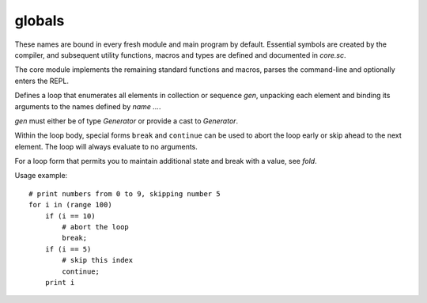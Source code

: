 globals
=======

These names are bound in every fresh module and main program by default.
Essential symbols are created by the compiler, and subsequent utility
functions, macros and types are defined and documented in `core.sc`.

The core module implements the remaining standard functions and macros,
parses the command-line and optionally enters the REPL.

.. define:: compile-flag-O1

   A constant of type `u64`.
.. define:: compile-flag-O2

   A constant of type `u64`.
.. define:: compile-flag-O3

   A constant of type `u64`.
.. define:: compile-flag-dump-disassembly

   A constant of type `u64`.
.. define:: compile-flag-dump-function

   A constant of type `u64`.
.. define:: compile-flag-dump-module

   A constant of type `u64`.
.. define:: compile-flag-dump-time

   A constant of type `u64`.
.. define:: compile-flag-no-debug-info

   A constant of type `u64`.
.. define:: compiler-dir
   
   A string containing the folder path to the compiler environment. Typically
   the compiler environment is the folder that contains the ``bin`` folder
   containing the compiler executable.
.. define:: compiler-path
   
   A string constant containing the file path to the compiler executable.
.. define:: compiler-timestamp
   
   A string constant indicating the time and date the compiler was built.
.. define:: debug-build?
   
   A boolean constant indicating if the compiler was built in debug mode.
.. define:: e
   
   Euler's number, also known as Napier's constant. Explicitly type-annotated
   versions of the constant are available as `e:f32` and `e:f64`
.. define:: e:f32
   
   See `e`.
.. define:: e:f64
   
   See `e`.
.. define:: false

   A constant of type `bool`.
.. define:: global-flag-block

   A constant of type `u32`.
.. define:: global-flag-buffer-block

   A constant of type `u32`.
.. define:: global-flag-coherent

   A constant of type `u32`.
.. define:: global-flag-non-readable

   A constant of type `u32`.
.. define:: global-flag-non-writable

   A constant of type `u32`.
.. define:: global-flag-restrict

   A constant of type `u32`.
.. define:: global-flag-volatile

   A constant of type `u32`.
.. define:: infinite-range
   
   A `Generator` that iterates through all 32-bit signed integer values starting
   at 0. This generator does never terminate; when it exceeds the maximum
   positive integer value of 2147483647, it overflows and continues with the
   minimum negative integer value of -2147483648.
.. define:: none

   A constant of type `Nothing`.
.. define:: null

   A constant of type `NullType`.
.. define:: operating-system
   
   A string constant indicating the operating system the compiler was built
   for. It equals to ``"linux"`` for Linux builds, ``"windows"`` for Windows
   builds, ``"macos"`` for macOS builds and ``"unknown"`` otherwise.
.. define:: package
   
   A symbol table of type `Scope` which holds configuration options and module
   contents. It is managed by the module import system.
   
   ``package.path`` holds a list of all search paths in the form of simple
   string patterns. Changing it alters the way modules are searched for in
   the next run stage.
   
   ``package.modules`` is another scope symbol table mapping full module
   paths to their contents. When a module is first imported, its contents
   are cached in this table. Subsequent imports of the same module will be
   resolved to these cached contents.
.. define:: pi
   
   The number π, the ratio of a circle's circumference C to its diameter d.
   Explicitly type-annotated versions of the constant are available as `pi:f32`
   and `pi:f64`.
.. define:: pi:f32
   
   See `pi`.
.. define:: pi:f64
   
   See `pi`.
.. define:: pointer-flag-non-readable

   A constant of type `u64`.
.. define:: pointer-flag-non-writable

   A constant of type `u64`.
.. define:: style-comment

   A constant of type `Symbol`.
.. define:: style-error

   A constant of type `Symbol`.
.. define:: style-function

   A constant of type `Symbol`.
.. define:: style-instruction

   A constant of type `Symbol`.
.. define:: style-keyword

   A constant of type `Symbol`.
.. define:: style-location

   A constant of type `Symbol`.
.. define:: style-none

   A constant of type `Symbol`.
.. define:: style-number

   A constant of type `Symbol`.
.. define:: style-operator

   A constant of type `Symbol`.
.. define:: style-sfxfunction

   A constant of type `Symbol`.
.. define:: style-string

   A constant of type `Symbol`.
.. define:: style-symbol

   A constant of type `Symbol`.
.. define:: style-type

   A constant of type `Symbol`.
.. define:: style-warning

   A constant of type `Symbol`.
.. define:: true

   A constant of type `bool`.
.. define:: type-kind-arguments

   A constant of type `i32`.
.. define:: type-kind-array

   A constant of type `i32`.
.. define:: type-kind-function

   A constant of type `i32`.
.. define:: type-kind-image

   A constant of type `i32`.
.. define:: type-kind-integer

   A constant of type `i32`.
.. define:: type-kind-pointer

   A constant of type `i32`.
.. define:: type-kind-qualify

   A constant of type `i32`.
.. define:: type-kind-real

   A constant of type `i32`.
.. define:: type-kind-sampled-image

   A constant of type `i32`.
.. define:: type-kind-tuple

   A constant of type `i32`.
.. define:: type-kind-typename

   A constant of type `i32`.
.. define:: type-kind-union

   A constant of type `i32`.
.. define:: type-kind-vector

   A constant of type `i32`.
.. define:: typename-flag-plain

   A constant of type `u32`.
.. define:: unnamed

   A constant of type `Symbol`.
.. define:: unroll-limit
   
   A constant of type `i32` indicating the maximum number of recursions
   permitted for an inline. When this number is exceeded, an error is raised
   during typechecking. Currently, the limit is set at 64 recursions. This
   restriction has been put in place to prevent the compiler from overflowing
   its stack memory.
.. define:: value-kind-argument-list

   A constant of type `i32`.
.. define:: value-kind-argument-list-template

   A constant of type `i32`.
.. define:: value-kind-break

   A constant of type `i32`.
.. define:: value-kind-call

   A constant of type `i32`.
.. define:: value-kind-call-template

   A constant of type `i32`.
.. define:: value-kind-compile-stage

   A constant of type `i32`.
.. define:: value-kind-condbr

   A constant of type `i32`.
.. define:: value-kind-const-aggregate

   A constant of type `i32`.
.. define:: value-kind-const-int

   A constant of type `i32`.
.. define:: value-kind-const-pointer

   A constant of type `i32`.
.. define:: value-kind-const-real

   A constant of type `i32`.
.. define:: value-kind-exception

   A constant of type `i32`.
.. define:: value-kind-expression

   A constant of type `i32`.
.. define:: value-kind-extract-argument

   A constant of type `i32`.
.. define:: value-kind-extract-argument-template

   A constant of type `i32`.
.. define:: value-kind-function

   A constant of type `i32`.
.. define:: value-kind-global

   A constant of type `i32`.
.. define:: value-kind-if

   A constant of type `i32`.
.. define:: value-kind-keyed

   A constant of type `i32`.
.. define:: value-kind-keyed-template

   A constant of type `i32`.
.. define:: value-kind-label

   A constant of type `i32`.
.. define:: value-kind-label-template

   A constant of type `i32`.
.. define:: value-kind-loop

   A constant of type `i32`.
.. define:: value-kind-loop-arguments

   A constant of type `i32`.
.. define:: value-kind-loop-label

   A constant of type `i32`.
.. define:: value-kind-loop-label-arguments

   A constant of type `i32`.
.. define:: value-kind-merge

   A constant of type `i32`.
.. define:: value-kind-merge-template

   A constant of type `i32`.
.. define:: value-kind-parameter

   A constant of type `i32`.
.. define:: value-kind-parameter-template

   A constant of type `i32`.
.. define:: value-kind-pure-cast

   A constant of type `i32`.
.. define:: value-kind-quote

   A constant of type `i32`.
.. define:: value-kind-raise

   A constant of type `i32`.
.. define:: value-kind-raise-template

   A constant of type `i32`.
.. define:: value-kind-repeat

   A constant of type `i32`.
.. define:: value-kind-repeat-template

   A constant of type `i32`.
.. define:: value-kind-return

   A constant of type `i32`.
.. define:: value-kind-return-template

   A constant of type `i32`.
.. define:: value-kind-switch

   A constant of type `i32`.
.. define:: value-kind-switch-template

   A constant of type `i32`.
.. define:: value-kind-template

   A constant of type `i32`.
.. define:: value-kind-unquote

   A constant of type `i32`.
.. type:: Anchor

   A plain type of storage type `_Anchor(*)`.

.. type:: Arguments

   An opaque type.

   .. spice:: (__typecall ...)
.. type:: Builtin

   A plain type of storage type `u64`.

   .. spice:: (__hash ...)
.. type:: CEnum

   An opaque type of supertype `immutable`.

   .. spice:: (__!= ...)
   .. spice:: (__& ...)
   .. spice:: (__* ...)
   .. spice:: (__+ ...)
   .. spice:: (__- ...)
   .. spice:: (__/ ...)
   .. spice:: (__// ...)
   .. spice:: (__== ...)
   .. spice:: (__^ ...)
   .. spice:: (__imply ...)
   .. spice:: (__rimply ...)
   .. spice:: (__| ...)
.. type:: CStruct

   An opaque type.

   .. builtin:: (__getattr ...)
   .. spice:: (__typecall ...)
.. type:: CUnion

   An opaque type.

   .. builtin:: (__getattr ...)
   .. inline:: (__typecall cls)
.. type:: Closure

   A plain type of storage type `_Closure(*)`.

   .. spice:: (__!= ...)
   .. spice:: (__== ...)
   .. spice:: (__hash ...)
   .. spice:: (__imply ...)
   .. compiledfn:: (docstring ...)

      An external function of type ``String<-(Closure)``.
.. type:: Collector

   A plain type of storage type `_Closure(*)`.

   .. spice:: (__call ...)
   .. inline:: (__typecall cls init valid? at collect)
.. type:: CompileStage

   A plain type of storage type `{_Value Anchor}`.

.. type:: Error

   A plain type of storage type `_Error(*)`.

.. type:: Generator

   
   Generators provide a protocol for iterating the contents of containers and
   enumerating sequences. They are primarily used by `for` and `fold`, but can
   also be used separately.
   
   Each generator instance is equivalent to a closure that when called returns
   four functions:
   
   * A function ``state... <- fn start ()`` which returns the initial state of
     the generator as an arbitrary number of arbitrarily typed values. The
     initially returned state defines the format of the generators internal
     state.
   * A function ``bool <- fn valid? (state...)`` which takes the current
     generator state and returns `true` when the generator can resolve the
     state to a collection item, otherwise `false`, indicating that the
     generator has been depleted.
   * A function ``value... <- fn at (state...)`` which takes the current
     generator state and returns the collection item this state maps to. The
     function may not be called for a state for which ``valid?`` has reported
     to be depleted.
   * A function ``state... <- fn next (state...)`` which takes the current
     generator state and returns the state mapping to the next item in the
     collection. The new state must have the same type signature as the
     previous state. The function may not be called for a state for which
     ``valid?`` has reported to be depleted.
   
   It is allowed to call any of these functions multiple times with any valid
   state, effectively restarting the Generator at an arbitrary point, as
   Generators are not expected to have side effects. In controlled
   circumstances a Generator may choose to be impure, but should be documented
   accordingly.
   
   Here is a typical pattern for constructing a generator::
   
       inline make-generator (container)
           Generator
               inline "start" ()
                   # return the first iterator of sequence (might not be valid)
                   'start container
               inline "valid?" (it...)
                   # return true if the iterator is still valid
                   'valid-iterator? container it...
               inline "at" (it...)
                   # return variadic result at iterator
                   '@ container it...
               inline "next" (it...)
                   # return the next iterator in sequence
                   'next container it...
   
   The generator can then be subsequently used like this::
   
       # this example prints up to two elements returned by a generator
       # generate a new instance bound to container
       let gen = (make-generator container)
       # extract all methods
       let start valid? at next = (gen)
       # get the init state
       let state... = (start)
       # check if the state is valid
       if (valid? state...)
           # container has at least one item; print it
           print (at state...)
           # advance to the next state
           let state... = (next state...)
           if (valid? state...)
               # container has one more item; print it
               print (at state...)
       # we are done; no cleanup necessary

   
   .. spice:: (__call self)
   
      Returns, in this order, the four functions ``start``, ``valid?``,
      ``init`` and ``next`` which are required to enumerate generator
      `self`.
   .. inline:: (__typecall cls start valid? at next)
      
      Takes four functions ``start``, ``valid?``, ``at`` and ``next``
      and returns a new generator ready for use.
.. type:: Image

   An opaque type.

   .. spice:: (__typecall ...)
   .. compiledfn:: (type ...)

      An external function of type ``type<-(type Symbol i32 i32 i32 i32 Symbol Symbol)``.
.. type:: Nothing

   A plain type of storage type `{}`.

   .. inline:: (__tobool)
.. type:: NullType

   A plain type of storage type `void(*)`.

   .. spice:: (__== ...)
   .. spice:: (__imply ...)
   .. spice:: (__r== ...)
   .. inline:: (__repr self)
.. type:: OverloadedFunction

   An opaque type.

   .. spice:: (__typecall ...)
   .. spice:: (append ...)
.. type:: Qualify

   An opaque type.

.. type:: Raises

   An opaque type.

.. type:: SampledImage

   An opaque type.

   .. spice:: (__typecall ...)
   .. compiledfn:: (type ...)

      An external function of type ``type<-(type)``.
.. type:: Sampler

   An opaque type.

.. type:: Scope

   A plain type of storage type `_Scope(*)`.

   .. compiledfn:: (@ ...)

      An external function of type ``Value<->Error(Scope Symbol)``.
   .. spice:: (__.. ...)
   .. spice:: (__== ...)
   .. spice:: (__as ...)
   .. spice:: (__getattr ...)
   .. spice:: (__hash ...)
   .. spice:: (__typecall ...)
   .. spice:: (define-internal-symbol ...)
   .. spice:: (define-symbol ...)
   .. inline:: (define-symbols self values...)
   .. inline:: (deleted self)
   .. compiledfn:: (docstring ...)

      An external function of type ``String<-(Scope Symbol)``.
   .. compiledfn:: (next ...)

      An external function of type ``λ(Symbol Value)<-(Scope Symbol)``.
   .. compiledfn:: (next-deleted ...)

      An external function of type ``Symbol<-(Scope Symbol)``.
   .. compiledfn:: (parent ...)

      An external function of type ``Scope<-(Scope)``.
   .. compiledfn:: (set-docstring ...)

      An external function of type ``void<-(Scope Symbol String)``.
   .. spice:: (set-symbol ...)
   .. inline:: (set-symbols self values...)
.. type:: SourceFile

   A plain type of storage type `_SourceFile(*)`.

.. type:: SpiceMacro

   A plain type of storage type `Value<->Error(Value)(*)`.

   .. spice:: (__rimply ...)
.. type:: SpiceMacroFunction

   A plain type labeled ``Value<->Error(Value)(*)`` of supertype `pointer` and of storage type `Value<->Error(Value)(*)`.

.. type:: Struct

   An opaque type.

   .. builtin:: (__getattr ...)
   .. spice:: (__typecall ...)
.. type:: SugarMacro

   A plain type of storage type `λ(List Scope)<->Error(List Scope)(*)`.

   .. spice:: (__call ...)
.. type:: SugarMacroFunction

   A plain type labeled ``λ(List Scope)<->Error(List Scope)(*)`` of supertype `pointer` and of storage type `λ(List Scope)<->Error(List Scope)(*)`.

.. type:: Symbol

   A plain type of supertype `immutable` and of storage type `u64`.

   .. spice:: (__!= ...)
   .. spice:: (__== ...)
   .. spice:: (__call ...)
   .. spice:: (__hash ...)
   .. spice:: (__imply ...)
   .. inline:: (__typecall cls str)
   .. inline:: (unique cls name)
   .. compiledfn:: (variadic? ...)

      An external function of type ``bool<-(Symbol)``.
.. type:: TypeArrayPointer

   A plain type labeled ``type(*)`` of supertype `pointer` and of storage type `type(*)`.

.. type:: Unknown

   A plain type of storage type `_type(*)`.

.. type:: Value

   A plain type of storage type `{_Value Anchor}`.

   .. spice:: (__== ...)
   .. inline:: (__as vT T)
   .. compiledfn:: (__repr ...)

      An external function of type ``String<-(Value)``.
   .. inline:: (__rimply vT T)
   .. spice:: (__typecall ...)
   .. compiledfn:: (anchor ...)

      An external function of type ``Anchor<-(Value)``.
   .. inline:: (append-sink self)
   .. compiledfn:: (argcount ...)

      An external function of type ``i32<-(Value)``.
   .. inline:: (args self)
   .. compiledfn:: (constant? ...)

      An external function of type ``bool<-(Value)``.
   .. fn:: (dekey self)
   .. inline:: (dump self)
   .. compiledfn:: (getarg ...)

      An external function of type ``Value<-(Value i32)``.
   .. compiledfn:: (getarglist ...)

      An external function of type ``Value<-(Value i32)``.
   .. compiledfn:: (kind ...)

      An external function of type ``i32<-(Value)``.
   .. compiledfn:: (none? ...)

      A compiled function of type ``bool<-(Value)``.
   .. compiledfn:: (pure? ...)

      An external function of type ``bool<-(Value)``.
   .. compiledfn:: (qualified-typeof ...)

      An external function of type ``type<-(Value)``.
   .. inline:: (reverse-args self)
   .. compiledfn:: (spice-repr ...)

      An external function of type ``String<-(Value)``.
   .. inline:: (tag self anchor)
   .. compiledfn:: (typeof ...)

      An external function of type ``type<-(Value)``.
.. type:: ValueArrayPointer

   A plain type labeled ``Value(*)`` of supertype `pointer` and of storage type `Value(*)`.

.. type:: Variadic

   An opaque type labeled ``...``.

.. type:: aggregate

   An opaque type.

.. type:: array

   An opaque type of supertype `aggregate`.

   .. inline:: (__@ self index)
   .. spice:: (__as ...)
   .. spice:: (__countof ...)
   .. spice:: (__typecall ...)
   .. spice:: (__unpack ...)
   .. inline:: (type element-type size)
.. type:: bool

   A plain type of supertype `integer` and of storage type `bool`.

.. type:: constant

   An opaque type.

.. type:: f16

   A plain type of supertype `real` and of storage type `f16`.

.. type:: f32

   A plain type of supertype `real` and of storage type `f32`.

.. type:: f64

   A plain type of supertype `real` and of storage type `f64`.

.. type:: f80

   A plain type of supertype `real` and of storage type `f80`.

.. type:: function

   An opaque type.

   .. spice:: (__typecall ...)
   .. spice:: (type ...)
.. type:: hash

   A plain type of storage type `u64`.

   .. spice:: (__!= ...)
   .. spice:: (__== ...)
   .. spice:: (__as ...)
   .. inline:: (__hash self)
   .. spice:: (__ras ...)
   .. spice:: (__typecall ...)
   .. inline:: (from-bytes data size)
.. type:: i16

   A plain type of supertype `integer` and of storage type `i16`.

.. type:: i32

   A plain type of supertype `integer` and of storage type `i32`.

.. type:: i64

   A plain type of supertype `integer` and of storage type `i64`.

.. type:: i8

   A plain type of supertype `integer` and of storage type `i8`.

.. type:: immutable

   An opaque type.

.. type:: incomplete

   An opaque type.

.. type:: integer

   An opaque type of supertype `immutable`.

   .. spice:: (__!= ...)
   .. spice:: (__% ...)
   .. spice:: (__& ...)
   .. spice:: (__* ...)
   .. spice:: (__+ ...)
   .. spice:: (__- ...)
   .. spice:: (__/ ...)
   .. spice:: (__// ...)
   .. spice:: (__< ...)
   .. spice:: (__<< ...)
   .. spice:: (__<= ...)
   .. spice:: (__== ...)
   .. spice:: (__> ...)
   .. spice:: (__>= ...)
   .. spice:: (__>> ...)
   .. spice:: (__^ ...)
   .. spice:: (__as ...)
   .. spice:: (__hash ...)
   .. spice:: (__imply ...)
   .. inline:: (__neg self)
   .. spice:: (__static-imply ...)
   .. spice:: (__tobool ...)
   .. inline:: (__typecall cls value)
   .. builtin:: (__vector!= ...)
   .. spice:: (__vector% ...)
   .. builtin:: (__vector& ...)
   .. builtin:: (__vector* ...)
   .. builtin:: (__vector+ ...)
   .. builtin:: (__vector- ...)
   .. spice:: (__vector// ...)
   .. spice:: (__vector< ...)
   .. builtin:: (__vector<< ...)
   .. spice:: (__vector<= ...)
   .. builtin:: (__vector== ...)
   .. spice:: (__vector> ...)
   .. spice:: (__vector>= ...)
   .. spice:: (__vector>> ...)
   .. builtin:: (__vector^ ...)
   .. builtin:: (__vector| ...)
   .. spice:: (__| ...)
   .. inline:: (__~ self)
.. type:: intptr

   A plain type labeled ``u64`` of supertype `integer` and of storage type `u64`.

.. type:: list

   A plain type labeled ``List`` of storage type `_List(*)`.

   .. compiledfn:: (@ ...)

      An external function of type ``Value<-(List)``.
   .. spice:: (__.. ...)
   .. spice:: (__== ...)
   .. spice:: (__as ...)
   .. compiledfn:: (__countof ...)

      An external function of type ``i32<-(List)``.
   .. inline:: (__repr self)
   .. spice:: (__typecall ...)
   .. inline:: (cons-sink self)
   .. inline:: (decons self count)
   .. compiledfn:: (dump ...)

      An external function of type ``List<-(List)``.
   .. compiledfn:: (join ...)

      An external function of type ``List<-(List List)``.
   .. compiledfn:: (next ...)

      An external function of type ``List<-(List)``.
   .. compiledfn:: (reverse ...)

      An external function of type ``List<-(List)``.
   .. fn:: (rjoin lside rside)
   .. fn:: (token-split expr token errmsg)
.. type:: noreturn

   An opaque type.

.. type:: opaquepointer

   An opaque type.

.. type:: pointer

   An opaque type.

   .. spice:: (__== ...)
   .. inline:: (__@ self index)
   .. spice:: (__call ...)
   .. inline:: (__getattr self key)
   .. spice:: (__hash ...)
   .. spice:: (__imply ...)
   .. inline:: (__toref self)
   .. spice:: (__typecall ...)
   .. inline:: (type T)
.. type:: rawstring

   A plain type labeled ``i8(*)`` of supertype `pointer` and of storage type `i8(*)`.

.. type:: real

   An opaque type of supertype `immutable`.

   .. spice:: (__!= ...)
   .. spice:: (__% ...)
   .. spice:: (__* ...)
   .. spice:: (__+ ...)
   .. spice:: (__- ...)
   .. spice:: (__/ ...)
   .. spice:: (__// ...)
   .. spice:: (__< ...)
   .. spice:: (__<= ...)
   .. spice:: (__== ...)
   .. spice:: (__> ...)
   .. spice:: (__>= ...)
   .. spice:: (__as ...)
   .. spice:: (__hash ...)
   .. spice:: (__imply ...)
   .. inline:: (__neg self)
   .. inline:: (__rcp self)
   .. inline:: (__typecall cls value)
   .. builtin:: (__vector!= ...)
   .. builtin:: (__vector% ...)
   .. builtin:: (__vector* ...)
   .. builtin:: (__vector+ ...)
   .. builtin:: (__vector- ...)
   .. builtin:: (__vector/ ...)
   .. builtin:: (__vector< ...)
   .. builtin:: (__vector<= ...)
   .. builtin:: (__vector== ...)
   .. builtin:: (__vector> ...)
   .. builtin:: (__vector>= ...)
.. type:: string

   A plain type labeled ``String`` of supertype `opaquepointer` and of storage type `_String(*)`.

   .. spice:: (__!= ...)
   .. spice:: (__.. ...)
   .. spice:: (__< ...)
   .. spice:: (__<= ...)
   .. spice:: (__== ...)
   .. spice:: (__> ...)
   .. spice:: (__>= ...)
   .. fn:: (__@ self i)
   .. spice:: (__as ...)
   .. compiledfn:: (__countof ...)

      An external function of type ``usize<-(String)``.
   .. inline:: (__hash self)
   .. spice:: (__imply ...)
   .. compiledfn:: (__lslice ...)

      An external function of type ``String<-(String usize)``.
   .. spice:: (__ras ...)
   .. compiledfn:: (__rslice ...)

      An external function of type ``String<-(String usize)``.
   .. compiledfn:: (buffer ...)

      An external function of type ``λ(i8(*) usize)<-(String)``.
   .. compiledfn:: (join ...)

      An external function of type ``String<-(String String)``.
   .. compiledfn:: (match? ...)

      An external function of type ``bool<->Error(String String)``.
.. type:: tuple

   An opaque type of supertype `aggregate`.

   .. builtin:: (__@ ...)
   .. spice:: (__countof ...)
   .. builtin:: (__getattr ...)
   .. spice:: (__typecall ...)
   .. spice:: (__unpack ...)
   .. spice:: (type ...)
.. type:: type

   A plain type of supertype `opaquepointer` and of storage type `_type(*)`.

   .. compiledfn:: (@ ...)

      An external function of type ``Value<->Error(type Symbol)``.
   .. spice:: (__!= ...)
   .. spice:: (__< ...)
   .. spice:: (__<= ...)
   .. spice:: (__== ...)
   .. spice:: (__> ...)
   .. spice:: (__>= ...)
   .. compiledfn:: (__@ ...)

      An external function of type ``type<->Error(type i32)``.
   .. spice:: (__call ...)
   .. spice:: (__getattr ...)
   .. spice:: (__hash ...)
   .. compiledfn:: (alignof ...)

      An external function of type ``usize<->Error(type)``.
   .. compiledfn:: (bitcount ...)

      An external function of type ``i32<-(type)``.
   .. fn:: (change-element-type cls ET)
   .. fn:: (change-storage-class cls storage-class)
   .. spice:: (define-symbol ...)
   .. inline:: (define-symbols self values...)
   .. spice:: (dispatch-attr ...)
   .. compiledfn:: (docstring ...)

      An external function of type ``String<-(type Symbol)``.
   .. compiledfn:: (element-count ...)

      An external function of type ``i32<->Error(type)``.
   .. compiledfn:: (element@ ...)

      An external function of type ``type<->Error(type i32)``.
   .. inline:: (elements self)
   .. fn:: (function-pointer? cls)
   .. fn:: (function? cls)
   .. fn:: (immutable cls)
   .. compiledfn:: (key ...)

      An external function of type ``λ(Symbol type)<-(type)``.
   .. inline:: (key-type self key)
   .. compiledfn:: (kind ...)

      An external function of type ``i32<-(type)``.
   .. compiledfn:: (local@ ...)

      An external function of type ``Value<->Error(type Symbol)``.
   .. fn:: (mutable cls)
   .. compiledfn:: (opaque? ...)

      An external function of type ``bool<-(type)``.
   .. compiledfn:: (plain? ...)

      An external function of type ``bool<-(type)``.
   .. fn:: (pointer->refer-type cls)
   .. fn:: (pointer-storage-class cls)
   .. fn:: (pointer? cls)
   .. spice:: (raises ...)
   .. fn:: (readable? cls)
   .. compiledfn:: (refer? ...)

      An external function of type ``bool<-(type)``.
   .. compiledfn:: (return-type ...)

      An external function of type ``λ(type type)<-(type)``.
   .. compiledfn:: (set-docstring ...)

      An external function of type ``void<-(type Symbol String)``.
   .. inline:: (set-plain-storage type storage-type)
   .. inline:: (set-storage type storage-type)
   .. spice:: (set-symbol ...)
   .. inline:: (set-symbols self values...)
   .. compiledfn:: (signed? ...)

      An external function of type ``bool<-(type)``.
   .. compiledfn:: (sizeof ...)

      An external function of type ``usize<->Error(type)``.
   .. compiledfn:: (storageof ...)

      An external function of type ``type<->Error(type)``.
   .. compiledfn:: (string ...)

      An external function of type ``String<-(type)``.
   .. fn:: (strip-pointer-storage-class cls)
   .. compiledfn:: (superof ...)

      An external function of type ``type<-(type)``.
   .. inline:: (symbols self)
   .. compiledfn:: (unique-type ...)

      An external function of type ``type<-(type i32)``.
   .. compiledfn:: (variadic? ...)

      An external function of type ``bool<-(type)``.
   .. inline:: (view-type self id)
   .. fn:: (writable? cls)
.. type:: typename

   An opaque type.

   .. spice:: (__!= ...)
   .. spice:: (__= ...)
   .. spice:: (__toptr ...)
   .. spice:: (__typecall ...)
   .. compiledfn:: (type ...)

      An external function of type ``type<->Error(String type)``.
.. type:: u16

   A plain type of supertype `integer` and of storage type `u16`.

.. type:: u32

   A plain type of supertype `integer` and of storage type `u32`.

.. type:: u64

   A plain type of supertype `integer` and of storage type `u64`.

.. type:: u8

   A plain type of supertype `integer` and of storage type `u8`.

.. type:: union

   An opaque type.

.. type:: usize

   A plain type of supertype `integer` and of storage type `u64`.

.. type:: vector

   An opaque type of supertype `immutable`.

   .. spice:: (__!= ...)
   .. spice:: (__% ...)
   .. spice:: (__& ...)
   .. spice:: (__* ...)
   .. spice:: (__+ ...)
   .. spice:: (__- ...)
   .. spice:: (__/ ...)
   .. spice:: (__// ...)
   .. spice:: (__< ...)
   .. spice:: (__<= ...)
   .. spice:: (__== ...)
   .. spice:: (__> ...)
   .. spice:: (__>= ...)
   .. spice:: (__^ ...)
   .. spice:: (__countof ...)
   .. spice:: (__lslice ...)
   .. spice:: (__rslice ...)
   .. spice:: (__typecall ...)
   .. spice:: (__unpack ...)
   .. spice:: (__| ...)
   .. spice:: (smear ...)
   .. inline:: (type element-type size)
.. type:: void

   An opaque type of supertype `Arguments`.

.. type:: voidstar

   A plain type labeled ``void(*)`` of supertype `pointer` and of storage type `void(*)`.

.. inline:: (%= lhs rhs)
.. inline:: (&= lhs rhs)
.. inline:: (*= lhs rhs)
.. inline:: (+= lhs rhs)
.. inline:: (-= lhs rhs)
.. inline:: (..= lhs rhs)
.. inline:: (//= lhs rhs)
.. inline:: (/= lhs rhs)
.. inline:: (<<= lhs rhs)
.. inline:: (>>= lhs rhs)
.. inline:: (^= lhs rhs)
.. inline:: (|= lhs rhs)
.. fn:: (Value-none? value)
.. fn:: (all? v)
.. fn:: (any? v)
.. inline:: (append self anchor traceback-msg)
.. fn:: (as-converter vT T static?)
.. fn:: (autoboxer T x)
.. inline:: (balanced-binary-op-dispatch symbol rsymbol friendly-op-name)
.. fn:: (balanced-binary-operation args symbol rsymbol friendly-op-name)
.. fn:: (balanced-binary-operator symbol rsymbol lhsT rhsT lhs-static? rhs-static?)
   
   for an operation performed on two argument types, of which either
   type can provide a suitable candidate, return a matching operator.
   This function only works inside a spice macro.
.. fn:: (binary-op-error friendly-op-name lhsT rhsT)
.. fn:: (binary-operator symbol lhsT rhsT)
   
   for an operation performed on two argument types, of which only
   the left type can provide a suitable candidate, find a matching
   operator function. This function only works inside a spice macro.
.. fn:: (binary-operator-r rsymbol lhsT rhsT)
   
   for an operation performed on two argument types, of which only
   the right type can provide a suitable candidate, find a matching
   operator function. This function only works inside a spice macro.
.. fn:: (box-empty)
.. fn:: (box-integer value)
.. fn:: (box-none)
.. fn:: (box-pointer value)
.. inline:: (box-spice-macro l)
.. fn:: (box-symbol value)
.. fn:: (build-typify-function f)
.. fn:: (cast-converter symbol rsymbol vT T)
   
   for two given types, find a matching conversion function
   this function only works inside a spice macro
.. inline:: (cast-error intro-string vT T)
.. inline:: (char s)
.. fn:: (check-count count mincount maxcount)
.. inline:: (clamp x mn mx)
.. fn:: (clone-scope-contents a b)
   
   Join two scopes ``a`` and ``b`` into a new scope so that the
   root of ``a`` descends from ``b``.
.. fn:: (compare-type args f)
.. inline:: (convert-assert-args args cond msg)
.. inline:: (decons self count)
.. inline:: (define-symbols self values...)
.. fn:: (delete value)
.. fn:: (dispatch-and-or args flip)
.. fn:: (dots-to-slashes pattern)
.. fn:: (dotted-symbol? env head)
.. fn:: (empty? value)
.. inline:: (enumerate x)
.. fn:: (error msg)
.. fn:: (error@ anchor traceback-msg error-msg)
   
   usage example::
       error@ ('anchor value) "while checking parameter" "error in value"
.. fn:: (error@+ error anchor traceback-msg)
   
   usage example::
       except (err)
           error@+ err ('anchor value) "while processing stream"
.. fn:: (exec-module expr eval-scope)
.. fn:: (expand-and-or expr f)
.. fn:: (expand-apply expr)
.. fn:: (expand-define expr)
.. fn:: (expand-define-infix args scope order)
.. fn:: (expand-infix-let expr)
.. inline:: (extern-new name T attrs...)
.. fn:: (extract-name-params-body expr)
.. fn:: (extract-single-arg args)
.. inline:: (floordiv a b)
.. inline:: (function->SpiceMacro f)
.. inline:: (gen-allocator-sugar name f)
.. inline:: (gen-cast-op f str)
.. inline:: (gen-match-block-parser handle-case)
.. fn:: (gen-match-matcher failfunc expr scope cond)
   
   features:
   <constant> -> (input == <constant>)
   (or <expr_a> <expr_b>) -> (or <expr_a> <expr_b>)
   
   TODO:
   (: x T) -> ((typeof input) == T), let x = input
   <unknown symbol> -> unpack as symbol
.. fn:: (gen-or-matcher failfunc expr scope params)
.. fn:: (gen-sugar-matcher failfunc expr scope params)
.. fn:: (gen-vector-reduction f v sz)
.. fn:: (get-ifx-op env op)
.. fn:: (get-ifx-symbol name)
.. fn:: (has-infix-ops? infix-table expr)
.. fn:: (imply-converter vT T static?)
.. inline:: (infix-op pred)
.. fn:: (infix-op-ge infix-table token prec)
.. fn:: (infix-op-gt infix-table token prec)
.. fn:: (integer-as vT T)
.. fn:: (integer-imply vT T)
.. fn:: (integer-static-imply vT T)
.. fn:: (integer-tobool args)
.. fn:: (list-handler topexpr env)
.. fn:: (load-module module-name module-path opts...)
.. fn:: (ltr-multiop args target mincount)
.. inline:: (make-const-type-property-function func)
.. inline:: (make-expand-and-or f)
.. inline:: (make-expand-define-infix order)
.. inline:: (make-inplace-let-op op)
.. inline:: (make-inplace-op op)
.. fn:: (make-module-path pattern name)
.. inline:: (make-unpack-function extractf)
.. inline:: (memo f)
.. inline:: (memoize f)
.. fn:: (merge-scope-symbols source target filter)
.. fn:: (next-head? next)
.. fn:: (operator-valid? value)
.. fn:: (patterns-from-namestr base-dir namestr)
.. fn:: (pointer-imply vT T)
.. fn:: (pointer-type-imply? src dest)
.. fn:: (powi base exponent)
.. inline:: (print values...)
.. fn:: (ptrcmp!= t1 t2)
.. fn:: (ptrcmp== t1 t2)
.. inline:: (quasiquote-any x)
.. fn:: (quasiquote-list x)
.. inline:: (raises-compile-error)
.. inline:: (range a b c)
.. fn:: (real-as vT T)
.. fn:: (real-imply vT T)
.. fn:: (require-from base-dir name)
.. fn:: (rtl-infix-op-eq infix-table token prec)
.. fn:: (rtl-multiop args target mincount)
.. inline:: (sabs x)
.. inline:: (safe-integer-cast self T)
.. inline:: (select-op-macro sop fop numargs)
.. inline:: (set-symbols self values...)
.. inline:: (signed-vector-binary-op sf uf)
.. inline:: (simple-binary-op f)
   
   for cases where the type only interacts with itself
.. inline:: (simple-folding-autotype-binary-op f unboxer)
.. inline:: (simple-folding-autotype-signed-binary-op sf uf unboxer)
.. inline:: (simple-folding-binary-op f unboxer boxer)
.. inline:: (simple-signed-binary-op sf uf)
.. inline:: (slice value start end)
.. inline:: (spice-binary-op-macro f)
   
   to be used for binary operators of which either type can
   provide an operation. returns a callable operator (f lhs rhs) that
   performs the operation or no arguments if the operation can not be
   performed.
.. inline:: (spice-cast-macro f)
   
   to be used for __as, __ras, __imply and __rimply
   returns a callable converter (f value) that performs the cast or
   no arguments if the cast can not be performed.
.. inline:: (spice-converter-macro f)
   
   to be used for converter that need to do additional
   dispatch, e.g. do something else when the value is a constant
   returns a quote that performs the cast (f value T)
.. inline:: (spice-macro l)
.. fn:: (split-dotted-symbol name)
.. fn:: (string@ self i)
.. inline:: (sugar-block-scope-macro f)
.. inline:: (sugar-macro f)
.. inline:: (sugar-scope-macro f)
.. fn:: (symbol-handler topexpr env)
.. inline:: (type-comparison-func f)
.. inline:: (type-factory f)
.. inline:: (type< T superT)
.. inline:: (unary-op-dispatch symbol friendly-op-name)
.. fn:: (unary-op-error friendly-op-name T)
.. fn:: (unary-operation args symbol friendly-op-name)
.. fn:: (unary-operator symbol T)
   
   for an operation performed on one variable argument type, find a
   matching operator function. This function only works inside a spice
   macro.
.. inline:: (unary-or-balanced-binary-op-dispatch usymbol ufriendly-op-name symbol rsymbol friendly-op-name)
.. fn:: (unary-or-balanced-binary-operation args usymbol ufriendly-op-name symbol rsymbol friendly-op-name)
.. inline:: (unary-or-unbalanced-binary-op-dispatch usymbol ufriendly-op-name symbol rtype friendly-op-name)
.. fn:: (unary-or-unbalanced-binary-operation args usymbol ufriendly-op-name symbol rtype friendly-op-name)
.. inline:: (unbalanced-binary-op-dispatch symbol rtype friendly-op-name)
.. fn:: (unbalanced-binary-operation args symbol rtype friendly-op-name)
.. inline:: (unbox value T)
.. inline:: (unbox-integer value T)
.. inline:: (unbox-pointer value T)
.. inline:: (unbox-symbol value T)
.. fn:: (unbox-verify value wantT)
.. fn:: (uncomma l)
   
   uncomma list l, wrapping all comma separated symbols as new lists
   example::
   
       (uncomma '(a , b c d , e f , g h)) -> '(a (b c d) (e f) (g h))
.. fn:: (unpack-infix-op op)
.. fn:: (unpack2 args)
.. inline:: (va-join a...)
.. fn:: (value-as vT T expr)
.. inline:: (vector-binary-op-dispatch symbol)
.. fn:: (vector-binary-operator symbol lhsT rhsT)
.. fn:: (verify-count count mincount maxcount)
.. sugar:: (. ...)
.. sugar:: (:= ...)
.. sugar:: (<- ...)
.. sugar:: (@@ ...)
.. sugar:: (and ...)
.. sugar:: (as:= ...)
.. sugar:: (assert ...)
.. sugar:: (decorate-fn ...)
.. sugar:: (decorate-inline ...)
.. sugar:: (decorate-let ...)
.. sugar:: (decorate-struct ...)
.. sugar:: (decorate-typedef ...)
.. sugar:: (decorate-vvv ...)
.. sugar:: (define ...)
.. sugar:: (define-infix< ...)
.. sugar:: (define-infix> ...)
.. sugar:: (define-sugar-block-scope-macro ...)
.. sugar:: (define-sugar-macro ...)
.. sugar:: (define-sugar-scope-macro ...)
.. sugar:: (enum ...)
.. sugar:: (fn... ...)
.. sugar:: (fold (state ... _:= init...) _:for name ... _:in gen body...)

   This is a combination of the `loop` and `for` forms. It enumerates all
   elements in collection or sequence `gen`, unpacking each element and
   binding its arguments to the names defined by `name ...`, while
   the loop state `state ...` is initialized from `init...`.

   Similar to `loop`, the body expression must return the next state of
   the loop. The state of `gen` is transparently maintained and does not
   have to be managed.

   Unlike `for`, `fold` requires both calls to ``break`` and ``continue``
   to pass a state compatible with `state ...`. Otherwise they serve
   the same function.

   Usage example::

        # add numbers from 0 to 9, skipping number 5, and print the result
        print
            fold (sum = 0) for i in (range 100)
                if (i == 10)
                    # abort the loop
                    break sum
                if (i == 5)
                    # skip this index
                    continue sum
                # continue with the next state for sum
                sum + i

.. sugar:: (fold-locals ...)
.. sugar:: (for name ... _:in gen body...)

Defines a loop that enumerates all elements in collection or sequence
`gen`, unpacking each element and binding its arguments to the names
defined by `name ...`.

`gen` must either be of type `Generator` or provide a cast to
`Generator`.

Within the loop body, special forms ``break`` and ``continue`` can be used
to abort the loop early or skip ahead to the next element. The loop
will always evaluate to no arguments.

For a loop form that permits you to maintain additional state and break
with a value, see `fold`.

Usage example::

    # print numbers from 0 to 9, skipping number 5
    for i in (range 100)
        if (i == 10)
            # abort the loop
            break;
        if (i == 5)
            # skip this index
            continue;
        print i

.. sugar:: (from ...)
.. sugar:: (global ...)
.. sugar:: (import ...)
.. sugar:: (include ...)
.. sugar:: (inline... ...)
.. sugar:: (local ...)
.. sugar:: (locals ...)
   
   export locals as a chain of two new scopes: a scope that contains
   all the constant values in the immediate scope, and a scope that contains
   the runtime values.
.. sugar:: (match ...)
.. sugar:: (new ...)
.. sugar:: (or ...)
.. sugar:: (qq ...)
.. sugar:: (spice ...)
.. sugar:: (static-assert ...)
.. sugar:: (static-if ...)
.. sugar:: (struct ...)
.. sugar:: (sugar ...)
.. sugar:: (sugar-eval ...)
.. sugar:: (sugar-if ...)
.. sugar:: (sugar-match ...)
.. sugar:: (sugar-set-scope! ...)
.. sugar:: (typedef ...)
   
   a type declaration syntax; when the name is a string, the type is declared
   at runtime.
.. sugar:: (typedef+ ...)
.. sugar:: (unlet ...)
.. sugar:: (using ...)
.. sugar:: (va-option ...)
.. sugar:: (vvv ...)
.. sugar:: (while ...)
.. builtin:: (? ...)
.. builtin:: (_ ...)
.. builtin:: (Any-extract-constant ...)
.. builtin:: (Any-wrap ...)
.. builtin:: (Image-query-levels ...)
.. builtin:: (Image-query-lod ...)
.. builtin:: (Image-query-samples ...)
.. builtin:: (Image-query-size ...)
.. builtin:: (Image-read ...)
.. builtin:: (Image-write ...)
.. builtin:: (ReturnLabel-type ...)
.. builtin:: (acos ...)
.. builtin:: (add ...)
.. builtin:: (add-nsw ...)
.. builtin:: (add-nuw ...)
.. builtin:: (alloca ...)
.. builtin:: (alloca-array ...)
.. builtin:: (alloca-exception-pad ...)
.. builtin:: (allocaof ...)
.. builtin:: (ashr ...)
.. builtin:: (asin ...)
.. builtin:: (assign ...)
.. builtin:: (atan ...)
.. builtin:: (atan2 ...)
.. builtin:: (band ...)
.. builtin:: (bitcast ...)
.. builtin:: (bor ...)
.. builtin:: (branch ...)
.. builtin:: (break ...)
.. builtin:: (bxor ...)
.. builtin:: (call ...)
.. builtin:: (cc/call ...)
.. builtin:: (ceil ...)
.. builtin:: (compiler-anchor ...)
.. builtin:: (compiler-message ...)
.. builtin:: (copy ...)
.. builtin:: (cos ...)
.. builtin:: (cross ...)
.. builtin:: (degrees ...)
.. builtin:: (delete-type-symbol! ...)
.. builtin:: (deref ...)
.. builtin:: (discard! ...)
.. builtin:: (distance ...)
.. builtin:: (do ...)
.. builtin:: (dump ...)
.. builtin:: (dump-debug ...)
.. builtin:: (dump-spice ...)
.. builtin:: (dump-template ...)
.. builtin:: (dump-uniques ...)
.. builtin:: (dupe ...)
.. builtin:: (embed ...)
.. builtin:: (exp ...)
.. builtin:: (exp2 ...)
.. builtin:: (extern-symbol ...)
.. builtin:: (extractelement ...)
.. builtin:: (extractvalue ...)
.. builtin:: (fabs ...)
.. builtin:: (fadd ...)
.. builtin:: (fcmp!=o ...)
.. builtin:: (fcmp!=u ...)
.. builtin:: (fcmp-ord ...)
.. builtin:: (fcmp-uno ...)
.. builtin:: (fcmp<=o ...)
.. builtin:: (fcmp<=u ...)
.. builtin:: (fcmp<o ...)
.. builtin:: (fcmp<u ...)
.. builtin:: (fcmp==o ...)
.. builtin:: (fcmp==u ...)
.. builtin:: (fcmp>=o ...)
.. builtin:: (fcmp>=u ...)
.. builtin:: (fcmp>o ...)
.. builtin:: (fcmp>u ...)
.. builtin:: (fdiv ...)
.. builtin:: (floor ...)
.. builtin:: (fma ...)
.. builtin:: (fmix ...)
.. builtin:: (fmul ...)
.. builtin:: (fn ...)
.. builtin:: (follow ...)
.. builtin:: (form-quote ...)
.. builtin:: (fpext ...)
.. builtin:: (fptosi ...)
.. builtin:: (fptoui ...)
.. builtin:: (fptrunc ...)
.. builtin:: (fract ...)
.. builtin:: (free ...)
.. builtin:: (frem ...)
.. builtin:: (frexp ...)
.. builtin:: (fsign ...)
.. builtin:: (fsub ...)
.. builtin:: (function-type ...)
.. builtin:: (getelementptr ...)
.. builtin:: (getelementref ...)
.. builtin:: (hide-traceback ...)
.. builtin:: (icmp!= ...)
.. builtin:: (icmp<=s ...)
.. builtin:: (icmp<=u ...)
.. builtin:: (icmp<s ...)
.. builtin:: (icmp<u ...)
.. builtin:: (icmp== ...)
.. builtin:: (icmp>=s ...)
.. builtin:: (icmp>=u ...)
.. builtin:: (icmp>s ...)
.. builtin:: (icmp>u ...)
.. builtin:: (if ...)
.. builtin:: (inline ...)
.. builtin:: (insertelement ...)
.. builtin:: (insertvalue ...)
.. builtin:: (inttoptr ...)
.. builtin:: (inversesqrt ...)
.. builtin:: (itrunc ...)
.. builtin:: (label ...)
.. builtin:: (ldexp ...)
.. builtin:: (length ...)
.. builtin:: (let ...)
.. builtin:: (load ...)
.. builtin:: (log ...)
.. builtin:: (log2 ...)
.. builtin:: (loop ...)
.. builtin:: (lose ...)
.. builtin:: (lshr ...)
.. builtin:: (malloc ...)
.. builtin:: (malloc-array ...)
.. builtin:: (merge ...)
.. builtin:: (move ...)
.. builtin:: (mul ...)
.. builtin:: (mul-nsw ...)
.. builtin:: (mul-nuw ...)
.. builtin:: (normalize ...)
.. builtin:: (nullof ...)
.. builtin:: (offsetof ...)
.. builtin:: (powf ...)
.. builtin:: (ptrtoint ...)
.. builtin:: (ptrtoref ...)
.. builtin:: (purify ...)
.. builtin:: (radians ...)
.. builtin:: (raise ...)
.. builtin:: (rawcall ...)
.. builtin:: (reftoptr ...)
.. builtin:: (repeat ...)
.. builtin:: (return ...)
.. builtin:: (round ...)
.. builtin:: (roundeven ...)
.. builtin:: (run-stage ...)
.. builtin:: (sample ...)
.. builtin:: (scopeof ...)
.. builtin:: (sdiv ...)
.. builtin:: (set-execution-mode! ...)
.. builtin:: (sext ...)
.. builtin:: (shl ...)
.. builtin:: (shufflevector ...)
.. builtin:: (sin ...)
.. builtin:: (sitofp ...)
.. builtin:: (smoothstep ...)
.. builtin:: (spice-quote ...)
.. builtin:: (spice-unquote ...)
.. builtin:: (spice-unquote-arguments ...)
.. builtin:: (sqrt ...)
.. builtin:: (square-list ...)
.. builtin:: (srem ...)
.. builtin:: (ssign ...)
.. builtin:: (static-alloc ...)
.. builtin:: (step ...)
.. builtin:: (store ...)
.. builtin:: (sub ...)
.. builtin:: (sub-nsw ...)
.. builtin:: (sub-nuw ...)
.. builtin:: (sugar-log ...)
.. builtin:: (sugar-quote ...)
.. builtin:: (switch ...)
.. builtin:: (tan ...)
.. builtin:: (trunc ...)
.. builtin:: (try ...)
.. builtin:: (tuple-type ...)
.. builtin:: (type-local@ ...)
.. builtin:: (type@ ...)
.. builtin:: (typeof ...)
.. builtin:: (udiv ...)
.. builtin:: (uitofp ...)
.. builtin:: (unconst ...)
.. builtin:: (undef ...)
.. builtin:: (union-type ...)
.. builtin:: (unique-visible? ...)
.. builtin:: (unreachable! ...)
.. builtin:: (urem ...)
.. builtin:: (va-countof ...)
.. builtin:: (va-key ...)
.. builtin:: (va-keys ...)
.. builtin:: (va-values ...)
.. builtin:: (va@ ...)
.. builtin:: (view ...)
.. builtin:: (viewing ...)
.. builtin:: (volatile-load ...)
.. builtin:: (volatile-store ...)
.. builtin:: (zext ...)
.. spice:: (% ...)
.. spice:: (& ...)
.. spice:: (* ...)
.. spice:: (+ ...)
.. spice:: (- ...)
.. spice:: (/ ...)
.. spice:: (< ...)
.. spice:: (= ...)
.. spice:: (> ...)
.. spice:: (@ ...)
.. spice:: (^ ...)
.. spice:: (| ...)
.. spice:: (~ ...)
.. spice:: (!= ...)
.. spice:: (.. ...)
.. spice:: (// ...)
.. spice:: (<< ...)
.. spice:: (<= ...)
.. spice:: (== ...)
.. spice:: (>= ...)
.. spice:: (>> ...)
.. spice:: (Closure->Collector ...)
.. spice:: (Closure->Generator ...)
.. spice:: (abs ...)
.. spice:: (alignof ...)
.. spice:: (and-branch ...)
   
   The type of the `null` constant. This type is uninstantiable.
.. spice:: (append-to-type ...)
.. spice:: (arrayof ...)
.. spice:: (as ...)
.. spice:: (coerce-call-arguments ...)
.. spice:: (cons ...)
.. spice:: (const.add.i32.i32 ...)
.. spice:: (const.icmp<=.i32.i32 ...)
.. spice:: (constant? ...)
.. spice:: (countof ...)
.. spice:: (extern ...)
.. spice:: (getattr ...)
.. spice:: (hash-storage ...)
.. spice:: (hash1 ...)
.. spice:: (imply ...)
.. spice:: (integer->integer ...)
.. spice:: (list-constructor ...)
.. spice:: (lslice ...)
.. spice:: (max ...)
.. spice:: (memocall ...)
.. spice:: (min ...)
.. spice:: (mutable ...)
.. spice:: (none? ...)
.. spice:: (not ...)
.. spice:: (or-branch ...)
.. spice:: (overloaded-fn-append ...)
.. spice:: (parse-compile-flags ...)
.. spice:: (pow ...)
.. spice:: (private ...)
.. spice:: (raises ...)
.. spice:: (report ...)
.. spice:: (repr ...)
.. spice:: (rslice ...)
.. spice:: (safe-shl ...)
.. spice:: (sign ...)
.. spice:: (sizeof ...)
.. spice:: (static-branch ...)
.. spice:: (static-error ...)
.. spice:: (static-integer->integer ...)
.. spice:: (static-integer->real ...)
.. spice:: (static-typify ...)
.. spice:: (storagecast ...)
.. spice:: (storageof ...)
.. spice:: (superof ...)
.. spice:: (tostring ...)
.. spice:: (tupleof ...)
.. spice:: (type!= ...)
.. spice:: (type<= ...)
.. spice:: (type== ...)
.. spice:: (type>= ...)
.. spice:: (typify ...)
.. spice:: (unpack ...)
.. spice:: (va-append-va ...)
   
    (va-append-va (inline () (_ b ...)) a...) -> a... b...
.. spice:: (va-empty? ...)
.. spice:: (va-lfold ...)
.. spice:: (va-lifold ...)
.. spice:: (va-option-branch ...)
.. spice:: (va-rfold ...)
.. spice:: (va-rifold ...)
.. spice:: (va-split ...)
   
    (va-split n a...) -> (inline () a...[n .. (va-countof a...)-1]) a...[0 .. n-1]
.. spice:: (va-unnamed ...)
   
    filter all keyed values
.. spice:: (vector-reduce ...)
.. spice:: (vectorof ...)
.. spice:: (wrap-if-not-run-stage ...)
.. spice:: (zip ...)
.. compiledfn:: (compiler-version ...)

   An external function of type ``λ(i32 i32 i32)<-()``.
.. compiledfn:: (default-styler ...)

   An external function of type ``String<-(Symbol String)``.
.. compiledfn:: (exit ...)

   An external function of type ``noreturn<-(i32)``.
.. compiledfn:: (function->SugarMacro ...)

   A compiled function of type ``SugarMacro<-(λ(List Scope)<->Error(List Scope)(*))``.
.. compiledfn:: (globals ...)

   An external function of type ``Scope<-()``.
.. compiledfn:: (io-write! ...)

   An external function of type ``void<-(String)``.
.. compiledfn:: (launch-args ...)

   An external function of type ``λ(i32 i8(*)(*))<-()``.
.. compiledfn:: (list-load ...)

   An external function of type ``Value<->Error(String)``.
.. compiledfn:: (list-parse ...)

   An external function of type ``Value<->Error(String)``.
.. compiledfn:: (load-library ...)

   An external function of type ``void<->Error(String)``.
.. compiledfn:: (parse-infix-expr ...)

   A compiled function of type ``λ(Value List)<->Error(Scope Value List i32)``.
.. compiledfn:: (realpath ...)

   An external function of type ``String<-(String)``.
.. compiledfn:: (sc_abort ...)

   An external function of type ``noreturn<-()``.
.. compiledfn:: (sc_anchor_offset ...)

   An external function of type ``Anchor<-(Anchor i32)``.
.. compiledfn:: (sc_argcount ...)

   An external function of type ``i32<-(Value)``.
.. compiledfn:: (sc_argument_list_append ...)

   An external function of type ``void<-(Value Value)``.
.. compiledfn:: (sc_argument_list_new ...)

   An external function of type ``Value<-()``.
.. compiledfn:: (sc_arguments_type ...)

   An external function of type ``type<-(i32 type(*))``.
.. compiledfn:: (sc_arguments_type_argcount ...)

   An external function of type ``i32<-(type)``.
.. compiledfn:: (sc_arguments_type_getarg ...)

   An external function of type ``type<-(type i32)``.
.. compiledfn:: (sc_arguments_type_join ...)

   An external function of type ``type<-(type type)``.
.. compiledfn:: (sc_array_type ...)

   An external function of type ``type<->Error(type usize)``.
.. compiledfn:: (sc_basename ...)

   An external function of type ``String<-(String)``.
.. compiledfn:: (sc_break_new ...)

   An external function of type ``Value<-(Value)``.
.. compiledfn:: (sc_call_append_argument ...)

   An external function of type ``void<-(Value Value)``.
.. compiledfn:: (sc_call_is_rawcall ...)

   An external function of type ``bool<-(Value)``.
.. compiledfn:: (sc_call_new ...)

   An external function of type ``Value<-(Value)``.
.. compiledfn:: (sc_call_set_rawcall ...)

   An external function of type ``void<-(Value bool)``.
.. compiledfn:: (sc_closure_get_context ...)

   An external function of type ``Value<-(Closure)``.
.. compiledfn:: (sc_closure_get_docstring ...)

   An external function of type ``String<-(Closure)``.
.. compiledfn:: (sc_closure_get_template ...)

   An external function of type ``Value<-(Closure)``.
.. compiledfn:: (sc_compile ...)

   An external function of type ``Value<->Error(Value u64)``.
.. compiledfn:: (sc_compile_glsl ...)

   An external function of type ``String<->Error(Symbol Value u64)``.
.. compiledfn:: (sc_compile_object ...)

   An external function of type ``void<->Error(String Scope u64)``.
.. compiledfn:: (sc_compile_spirv ...)

   An external function of type ``String<->Error(Symbol Value u64)``.
.. compiledfn:: (sc_compiler_version ...)

   An external function of type ``λ(i32 i32 i32)<-()``.
.. compiledfn:: (sc_const_aggregate_new ...)

   An external function of type ``Value<-(type i32 Value(*))``.
.. compiledfn:: (sc_const_extract_at ...)

   An external function of type ``Value<-(Value i32)``.
.. compiledfn:: (sc_const_int_extract ...)

   An external function of type ``u64<-(Value)``.
.. compiledfn:: (sc_const_int_new ...)

   An external function of type ``Value<-(type u64)``.
.. compiledfn:: (sc_const_pointer_extract ...)

   An external function of type ``void(*)<-(Value)``.
.. compiledfn:: (sc_const_pointer_new ...)

   An external function of type ``Value<-(type void(*))``.
.. compiledfn:: (sc_const_real_extract ...)

   An external function of type ``f64<-(Value)``.
.. compiledfn:: (sc_const_real_new ...)

   An external function of type ``Value<-(type f64)``.
.. compiledfn:: (sc_default_styler ...)

   An external function of type ``String<-(Symbol String)``.
.. compiledfn:: (sc_dirname ...)

   An external function of type ``String<-(String)``.
.. compiledfn:: (sc_dump_error ...)

   An external function of type ``void<-(Error)``.
.. compiledfn:: (sc_empty_argument_list ...)

   An external function of type ``Value<-()``.
.. compiledfn:: (sc_enter_solver_cli ...)

   An external function of type ``void<-()``.
.. compiledfn:: (sc_error_append_calltrace ...)

   An external function of type ``void<-(Error Value)``.
.. compiledfn:: (sc_error_new ...)

   An external function of type ``Error<-(String)``.
.. compiledfn:: (sc_eval ...)

   An external function of type ``Value<->Error(Anchor List Scope)``.
.. compiledfn:: (sc_eval_inline ...)

   An external function of type ``Anchor<->Error(Value List Scope)``.
.. compiledfn:: (sc_exit ...)

   An external function of type ``noreturn<-(i32)``.
.. compiledfn:: (sc_expand ...)

   An external function of type ``λ(Value List Scope)<->Error(Value List Scope)``.
.. compiledfn:: (sc_expression_append ...)

   An external function of type ``void<-(Value Value)``.
.. compiledfn:: (sc_expression_new ...)

   An external function of type ``Value<-()``.
.. compiledfn:: (sc_expression_set_scoped ...)

   An external function of type ``void<-(Value)``.
.. compiledfn:: (sc_extract_argument_list_new ...)

   An external function of type ``Value<-(Value i32)``.
.. compiledfn:: (sc_extract_argument_new ...)

   An external function of type ``Value<-(Value i32)``.
.. compiledfn:: (sc_format_error ...)

   An external function of type ``String<-(Error)``.
.. compiledfn:: (sc_format_message ...)

   An external function of type ``String<-(Anchor String)``.
.. compiledfn:: (sc_function_type ...)

   An external function of type ``type<-(type i32 type(*))``.
.. compiledfn:: (sc_function_type_is_variadic ...)

   An external function of type ``bool<-(type)``.
.. compiledfn:: (sc_function_type_raising ...)

   An external function of type ``type<-(type type)``.
.. compiledfn:: (sc_function_type_return_type ...)

   An external function of type ``λ(type type)<-(type)``.
.. compiledfn:: (sc_get_globals ...)

   An external function of type ``Scope<-()``.
.. compiledfn:: (sc_get_original_globals ...)

   An external function of type ``Scope<-()``.
.. compiledfn:: (sc_getarg ...)

   An external function of type ``Value<-(Value i32)``.
.. compiledfn:: (sc_getarglist ...)

   An external function of type ``Value<-(Value i32)``.
.. compiledfn:: (sc_global_new ...)

   An external function of type ``Value<-(Symbol type u32 Symbol i32 i32)``.
.. compiledfn:: (sc_hash ...)

   An external function of type ``u64<-(u64 usize)``.
.. compiledfn:: (sc_hash2x64 ...)

   An external function of type ``u64<-(u64 u64)``.
.. compiledfn:: (sc_hashbytes ...)

   An external function of type ``u64<-(i8(*) usize)``.
.. compiledfn:: (sc_if_append_else_clause ...)

   An external function of type ``void<-(Value Value)``.
.. compiledfn:: (sc_if_append_then_clause ...)

   An external function of type ``void<-(Value Value Value)``.
.. compiledfn:: (sc_if_new ...)

   An external function of type ``Value<-()``.
.. compiledfn:: (sc_image_type ...)

   An external function of type ``type<-(type Symbol i32 i32 i32 i32 Symbol Symbol)``.
.. compiledfn:: (sc_import_c ...)

   An external function of type ``Scope<->Error(String String List)``.
.. compiledfn:: (sc_integer_type ...)

   An external function of type ``type<-(i32 bool)``.
.. compiledfn:: (sc_integer_type_is_signed ...)

   An external function of type ``bool<-(type)``.
.. compiledfn:: (sc_is_directory ...)

   An external function of type ``bool<-(String)``.
.. compiledfn:: (sc_is_file ...)

   An external function of type ``bool<-(String)``.
.. compiledfn:: (sc_key_type ...)

   An external function of type ``type<-(Symbol type)``.
.. compiledfn:: (sc_keyed_new ...)

   An external function of type ``Value<-(Symbol Value)``.
.. compiledfn:: (sc_label_new ...)

   An external function of type ``Value<-(i32 Symbol)``.
.. compiledfn:: (sc_label_set_body ...)

   An external function of type ``void<-(Value Value)``.
.. compiledfn:: (sc_launch_args ...)

   An external function of type ``λ(i32 i8(*)(*))<-()``.
.. compiledfn:: (sc_list_at ...)

   An external function of type ``Value<-(List)``.
.. compiledfn:: (sc_list_compare ...)

   An external function of type ``bool<-(List List)``.
.. compiledfn:: (sc_list_cons ...)

   An external function of type ``List<-(Value List)``.
.. compiledfn:: (sc_list_count ...)

   An external function of type ``i32<-(List)``.
.. compiledfn:: (sc_list_decons ...)

   An external function of type ``λ(Value List)<-(List)``.
.. compiledfn:: (sc_list_dump ...)

   An external function of type ``List<-(List)``.
.. compiledfn:: (sc_list_join ...)

   An external function of type ``List<-(List List)``.
.. compiledfn:: (sc_list_next ...)

   An external function of type ``List<-(List)``.
.. compiledfn:: (sc_list_repr ...)

   An external function of type ``String<-(List)``.
.. compiledfn:: (sc_list_reverse ...)

   An external function of type ``List<-(List)``.
.. compiledfn:: (sc_load_library ...)

   An external function of type ``void<->Error(String)``.
.. compiledfn:: (sc_loop_arguments ...)

   An external function of type ``Value<-(Value)``.
.. compiledfn:: (sc_loop_new ...)

   An external function of type ``Value<-(Value)``.
.. compiledfn:: (sc_loop_set_body ...)

   An external function of type ``void<-(Value Value)``.
.. compiledfn:: (sc_map_get ...)

   An external function of type ``Value<->Error(Value)``.
.. compiledfn:: (sc_map_set ...)

   An external function of type ``void<-(Value Value)``.
.. compiledfn:: (sc_merge_new ...)

   An external function of type ``Value<-(Value Value)``.
.. compiledfn:: (sc_mutate_type ...)

   An external function of type ``type<-(type)``.
.. compiledfn:: (sc_parameter_is_variadic ...)

   An external function of type ``bool<-(Value)``.
.. compiledfn:: (sc_parameter_name ...)

   An external function of type ``Symbol<-(Value)``.
.. compiledfn:: (sc_parameter_new ...)

   An external function of type ``Value<-(Symbol)``.
.. compiledfn:: (sc_parse_from_path ...)

   An external function of type ``Value<->Error(String)``.
.. compiledfn:: (sc_parse_from_string ...)

   An external function of type ``Value<->Error(String)``.
.. compiledfn:: (sc_pointer_type ...)

   An external function of type ``type<-(type u64 Symbol)``.
.. compiledfn:: (sc_pointer_type_get_flags ...)

   An external function of type ``u64<-(type)``.
.. compiledfn:: (sc_pointer_type_get_storage_class ...)

   An external function of type ``Symbol<-(type)``.
.. compiledfn:: (sc_pointer_type_set_element_type ...)

   An external function of type ``type<-(type type)``.
.. compiledfn:: (sc_pointer_type_set_flags ...)

   An external function of type ``type<-(type u64)``.
.. compiledfn:: (sc_pointer_type_set_storage_class ...)

   An external function of type ``type<-(type Symbol)``.
.. compiledfn:: (sc_prompt ...)

   An external function of type ``λ(bool String)<-(String String)``.
.. compiledfn:: (sc_prove ...)

   An external function of type ``Value<->Error(Value)``.
.. compiledfn:: (sc_quote_new ...)

   An external function of type ``Value<-(Value)``.
.. compiledfn:: (sc_raise_new ...)

   An external function of type ``Value<-(Value)``.
.. compiledfn:: (sc_realpath ...)

   An external function of type ``String<-(String)``.
.. compiledfn:: (sc_refer_type ...)

   An external function of type ``type<-(type u64 Symbol)``.
.. compiledfn:: (sc_repeat_new ...)

   An external function of type ``Value<-(Value)``.
.. compiledfn:: (sc_return_new ...)

   An external function of type ``Value<-(Value)``.
.. compiledfn:: (sc_sampled_image_type ...)

   An external function of type ``type<-(type)``.
.. compiledfn:: (sc_scope_at ...)

   An external function of type ``Value<->Error(Scope Symbol)``.
.. compiledfn:: (sc_scope_clone ...)

   An external function of type ``Scope<-(Scope)``.
.. compiledfn:: (sc_scope_clone_subscope ...)

   An external function of type ``Scope<-(Scope Scope)``.
.. compiledfn:: (sc_scope_del_symbol ...)

   An external function of type ``void<-(Scope Symbol)``.
.. compiledfn:: (sc_scope_get_docstring ...)

   An external function of type ``String<-(Scope Symbol)``.
.. compiledfn:: (sc_scope_get_parent ...)

   An external function of type ``Scope<-(Scope)``.
.. compiledfn:: (sc_scope_local_at ...)

   An external function of type ``Value<->Error(Scope Symbol)``.
.. compiledfn:: (sc_scope_new ...)

   An external function of type ``Scope<-()``.
.. compiledfn:: (sc_scope_new_subscope ...)

   An external function of type ``Scope<-(Scope)``.
.. compiledfn:: (sc_scope_next ...)

   An external function of type ``λ(Symbol Value)<-(Scope Symbol)``.
.. compiledfn:: (sc_scope_next_deleted ...)

   An external function of type ``Symbol<-(Scope Symbol)``.
.. compiledfn:: (sc_scope_set_docstring ...)

   An external function of type ``void<-(Scope Symbol String)``.
.. compiledfn:: (sc_scope_set_symbol ...)

   An external function of type ``void<-(Scope Symbol Value)``.
.. compiledfn:: (sc_set_autocomplete_scope ...)

   An external function of type ``void<-(Scope)``.
.. compiledfn:: (sc_set_globals ...)

   An external function of type ``void<-(Scope)``.
.. compiledfn:: (sc_set_signal_abort ...)

   An external function of type ``void<-(bool)``.
.. compiledfn:: (sc_string_buffer ...)

   An external function of type ``λ(i8(*) usize)<-(String)``.
.. compiledfn:: (sc_string_compare ...)

   An external function of type ``i32<-(String String)``.
.. compiledfn:: (sc_string_count ...)

   An external function of type ``usize<-(String)``.
.. compiledfn:: (sc_string_join ...)

   An external function of type ``String<-(String String)``.
.. compiledfn:: (sc_string_lslice ...)

   An external function of type ``String<-(String usize)``.
.. compiledfn:: (sc_string_match ...)

   An external function of type ``bool<->Error(String String)``.
.. compiledfn:: (sc_string_new ...)

   An external function of type ``String<-(i8(*) usize)``.
.. compiledfn:: (sc_string_new_from_cstr ...)

   An external function of type ``String<-(i8(*))``.
.. compiledfn:: (sc_string_rslice ...)

   An external function of type ``String<-(String usize)``.
.. compiledfn:: (sc_strip_qualifiers ...)

   An external function of type ``type<-(type)``.
.. compiledfn:: (sc_switch_append_case ...)

   An external function of type ``void<-(Value Value Value)``.
.. compiledfn:: (sc_switch_append_default ...)

   An external function of type ``void<-(Value Value)``.
.. compiledfn:: (sc_switch_append_pass ...)

   An external function of type ``void<-(Value Value Value)``.
.. compiledfn:: (sc_switch_new ...)

   An external function of type ``Value<-(Value)``.
.. compiledfn:: (sc_symbol_is_variadic ...)

   An external function of type ``bool<-(Symbol)``.
.. compiledfn:: (sc_symbol_new ...)

   An external function of type ``Symbol<-(String)``.
.. compiledfn:: (sc_symbol_new_unique ...)

   An external function of type ``Symbol<-(String)``.
.. compiledfn:: (sc_symbol_to_string ...)

   An external function of type ``String<-(Symbol)``.
.. compiledfn:: (sc_template_append_parameter ...)

   An external function of type ``void<-(Value Value)``.
.. compiledfn:: (sc_template_get_name ...)

   An external function of type ``Symbol<-(Value)``.
.. compiledfn:: (sc_template_is_inline ...)

   An external function of type ``bool<-(Value)``.
.. compiledfn:: (sc_template_new ...)

   An external function of type ``Value<-(Symbol)``.
.. compiledfn:: (sc_template_parameter ...)

   An external function of type ``Value<-(Value i32)``.
.. compiledfn:: (sc_template_parameter_count ...)

   An external function of type ``i32<-(Value)``.
.. compiledfn:: (sc_template_set_body ...)

   An external function of type ``void<-(Value Value)``.
.. compiledfn:: (sc_template_set_inline ...)

   An external function of type ``void<-(Value)``.
.. compiledfn:: (sc_template_set_name ...)

   An external function of type ``void<-(Value Symbol)``.
.. compiledfn:: (sc_tuple_type ...)

   An external function of type ``type<->Error(i32 type(*))``.
.. compiledfn:: (sc_type_alignof ...)

   An external function of type ``usize<->Error(type)``.
.. compiledfn:: (sc_type_at ...)

   An external function of type ``Value<->Error(type Symbol)``.
.. compiledfn:: (sc_type_bitcountof ...)

   An external function of type ``i32<-(type)``.
.. compiledfn:: (sc_type_countof ...)

   An external function of type ``i32<->Error(type)``.
.. compiledfn:: (sc_type_debug_abi ...)

   An external function of type ``void<-(type)``.
.. compiledfn:: (sc_type_element_at ...)

   An external function of type ``type<->Error(type i32)``.
.. compiledfn:: (sc_type_field_index ...)

   An external function of type ``i32<->Error(type Symbol)``.
.. compiledfn:: (sc_type_field_name ...)

   An external function of type ``Symbol<->Error(type i32)``.
.. compiledfn:: (sc_type_get_docstring ...)

   An external function of type ``String<-(type Symbol)``.
.. compiledfn:: (sc_type_is_default_suffix ...)

   An external function of type ``bool<-(type)``.
.. compiledfn:: (sc_type_is_opaque ...)

   An external function of type ``bool<-(type)``.
.. compiledfn:: (sc_type_is_plain ...)

   An external function of type ``bool<-(type)``.
.. compiledfn:: (sc_type_is_refer ...)

   An external function of type ``bool<-(type)``.
.. compiledfn:: (sc_type_is_superof ...)

   An external function of type ``bool<-(type type)``.
.. compiledfn:: (sc_type_key ...)

   An external function of type ``λ(Symbol type)<-(type)``.
.. compiledfn:: (sc_type_kind ...)

   An external function of type ``i32<-(type)``.
.. compiledfn:: (sc_type_local_at ...)

   An external function of type ``Value<->Error(type Symbol)``.
.. compiledfn:: (sc_type_next ...)

   An external function of type ``λ(Symbol Value)<-(type Symbol)``.
.. compiledfn:: (sc_type_set_docstring ...)

   An external function of type ``void<-(type Symbol String)``.
.. compiledfn:: (sc_type_set_symbol ...)

   An external function of type ``void<-(type Symbol Value)``.
.. compiledfn:: (sc_type_sizeof ...)

   An external function of type ``usize<->Error(type)``.
.. compiledfn:: (sc_type_storage ...)

   An external function of type ``type<->Error(type)``.
.. compiledfn:: (sc_type_string ...)

   An external function of type ``String<-(type)``.
.. compiledfn:: (sc_typename_type ...)

   An external function of type ``type<->Error(String type)``.
.. compiledfn:: (sc_typename_type_get_super ...)

   An external function of type ``type<-(type)``.
.. compiledfn:: (sc_typename_type_set_storage ...)

   An external function of type ``void<->Error(type type u32)``.
.. compiledfn:: (sc_typify ...)

   An external function of type ``Value<->Error(Closure i32 type(*))``.
.. compiledfn:: (sc_typify_template ...)

   An external function of type ``Value<->Error(Value i32 type(*))``.
.. compiledfn:: (sc_union_type ...)

   An external function of type ``type<->Error(i32 type(*))``.
.. compiledfn:: (sc_unique_type ...)

   An external function of type ``type<-(type i32)``.
.. compiledfn:: (sc_unquote_new ...)

   An external function of type ``Value<-(Value)``.
.. compiledfn:: (sc_value_anchor ...)

   An external function of type ``Anchor<-(Value)``.
.. compiledfn:: (sc_value_ast_repr ...)

   An external function of type ``String<-(Value)``.
.. compiledfn:: (sc_value_compare ...)

   An external function of type ``bool<-(Value Value)``.
.. compiledfn:: (sc_value_content_repr ...)

   An external function of type ``String<-(Value)``.
.. compiledfn:: (sc_value_is_constant ...)

   An external function of type ``bool<-(Value)``.
.. compiledfn:: (sc_value_is_pure ...)

   An external function of type ``bool<-(Value)``.
.. compiledfn:: (sc_value_kind ...)

   An external function of type ``i32<-(Value)``.
.. compiledfn:: (sc_value_qualified_type ...)

   An external function of type ``type<-(Value)``.
.. compiledfn:: (sc_value_repr ...)

   An external function of type ``String<-(Value)``.
.. compiledfn:: (sc_value_tostring ...)

   An external function of type ``String<-(Value)``.
.. compiledfn:: (sc_value_type ...)

   An external function of type ``type<-(Value)``.
.. compiledfn:: (sc_value_unwrap ...)

   An external function of type ``Value<-(type Value)``.
.. compiledfn:: (sc_value_wrap ...)

   An external function of type ``Value<-(type Value)``.
.. compiledfn:: (sc_valueref_tag ...)

   An external function of type ``Value<-(Anchor Value)``.
.. compiledfn:: (sc_vector_type ...)

   An external function of type ``type<->Error(type usize)``.
.. compiledfn:: (sc_verify_stack ...)

   An external function of type ``usize<->Error()``.
.. compiledfn:: (sc_view_type ...)

   An external function of type ``type<-(type i32)``.
.. compiledfn:: (sc_write ...)

   An external function of type ``void<-(String)``.
.. compiledfn:: (set-autocomplete-scope! ...)

   An external function of type ``void<-(Scope)``.
.. compiledfn:: (set-globals! ...)

   An external function of type ``void<-(Scope)``.
.. compiledfn:: (set-signal-abort! ...)

   An external function of type ``void<-(bool)``.
.. compiledfn:: (spice-macro-verify-signature ...)

   A compiled function of type ``void<-(Value<->Error(Value)(*))``.
.. compiledfn:: (type> ...)

   An external function of type ``bool<-(type type)``.
